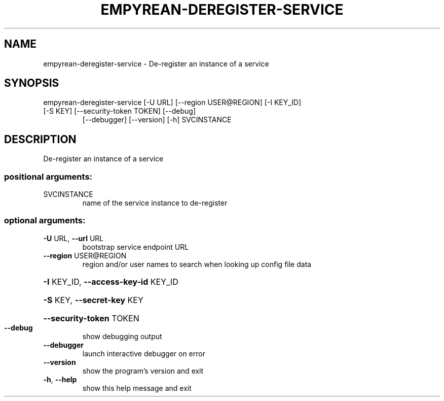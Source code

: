 .\" DO NOT MODIFY THIS FILE!  It was generated by help2man 1.46.5.
.TH EMPYREAN-DEREGISTER-SERVICE "1" "March 2015" "eucalyptus 4.2.0" "User Commands"
.SH NAME
empyrean-deregister-service \- De-register an instance of a service
.SH SYNOPSIS
empyrean\-deregister\-service [\-U URL] [\-\-region USER@REGION] [\-I KEY_ID]
.TP
[\-S KEY] [\-\-security\-token TOKEN] [\-\-debug]
[\-\-debugger] [\-\-version] [\-h]
SVCINSTANCE
.SH DESCRIPTION
De\-register an instance of a service
.SS "positional arguments:"
.TP
SVCINSTANCE
name of the service instance to de\-register
.SS "optional arguments:"
.TP
\fB\-U\fR URL, \fB\-\-url\fR URL
bootstrap service endpoint URL
.TP
\fB\-\-region\fR USER@REGION
region and/or user names to search when looking up
config file data
.HP
\fB\-I\fR KEY_ID, \fB\-\-access\-key\-id\fR KEY_ID
.HP
\fB\-S\fR KEY, \fB\-\-secret\-key\fR KEY
.HP
\fB\-\-security\-token\fR TOKEN
.TP
\fB\-\-debug\fR
show debugging output
.TP
\fB\-\-debugger\fR
launch interactive debugger on error
.TP
\fB\-\-version\fR
show the program's version and exit
.TP
\fB\-h\fR, \fB\-\-help\fR
show this help message and exit
